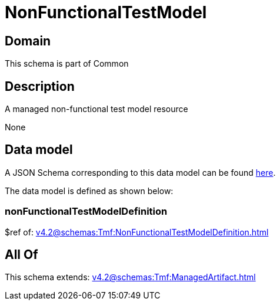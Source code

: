 = NonFunctionalTestModel

[#domain]
== Domain

This schema is part of Common

[#description]
== Description

A managed non-functional test model resource

None

[#data_model]
== Data model

A JSON Schema corresponding to this data model can be found https://tmforum.org[here].

The data model is defined as shown below:


=== nonFunctionalTestModelDefinition
$ref of: xref:v4.2@schemas:Tmf:NonFunctionalTestModelDefinition.adoc[]


[#all_of]
== All Of

This schema extends: xref:v4.2@schemas:Tmf:ManagedArtifact.adoc[]
